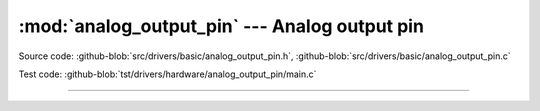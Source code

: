 :mod:`analog_output_pin` --- Analog output pin
==============================================

.. module:: analog_output_pin
   :synopsis: Analog output pin.

Source code: :github-blob:`src/drivers/basic/analog_output_pin.h`, :github-blob:`src/drivers/basic/analog_output_pin.c`

Test code: :github-blob:`tst/drivers/hardware/analog_output_pin/main.c`

--------------------------------------------------

.. doxygenfile:: drivers/basic/analog_output_pin.h
   :project: simba
